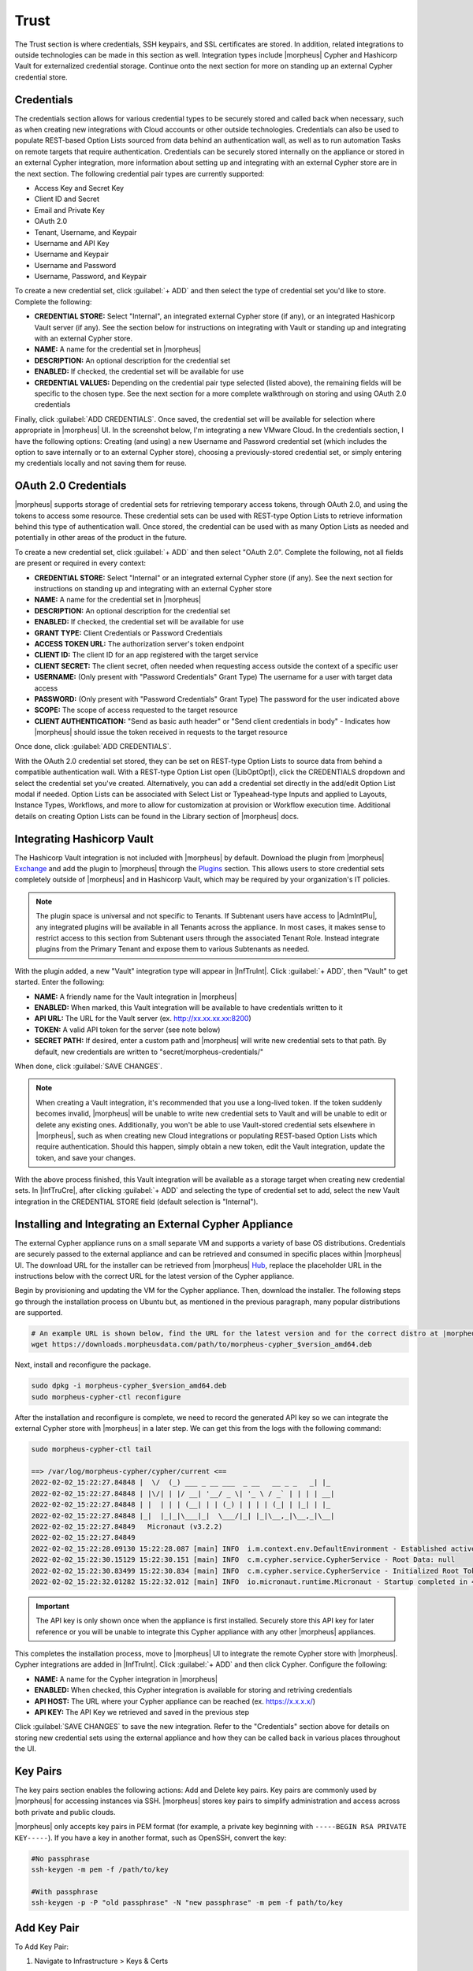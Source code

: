 Trust
=====

The Trust section is where credentials, SSH keypairs, and SSL certificates are stored. In addition, related integrations to outside technologies can be made in this section as well. Integration types include |morpheus| Cypher and Hashicorp Vault for externalized credential storage. Continue onto the next section for more on standing up an external Cypher credential store.

Credentials
-----------

The credentials section allows for various credential types to be securely stored and called back when necessary, such as when creating new integrations with Cloud accounts or other outside technologies. Credentials can also be used to populate REST-based Option Lists sourced from data behind an authentication wall, as well as to run automation Tasks on remote targets that require authentication. Credentials can be securely stored internally on the appliance or stored in an external Cypher integration, more information about setting up and integrating with an external Cypher store are in the next section. The following credential pair types are currently supported:

- Access Key and Secret Key
- Client ID and Secret
- Email and Private Key
- OAuth 2.0
- Tenant, Username, and Keypair
- Username and API Key
- Username and Keypair
- Username and Password
- Username, Password, and Keypair

To create a new credential set, click :guilabel:`+ ADD` and then select the type of credential set you'd like to store. Complete the following:

- **CREDENTIAL STORE:** Select "Internal", an integrated external Cypher store (if any), or an integrated Hashicorp Vault server (if any). See the section below for instructions on integrating with Vault or standing up and integrating with an external Cypher store.
- **NAME:** A name for the credential set in |morpheus|
- **DESCRIPTION:** An optional description for the credential set
- **ENABLED:** If checked, the credential set will be available for use
- **CREDENTIAL VALUES:** Depending on the credential pair type selected (listed above), the remaining fields will be specific to the chosen type. See the next section for a more complete walkthrough on storing and using OAuth 2.0 credentials

.. image:: /images/infrastructure/trust/addCredentials.png
  :width: 50%

Finally, click :guilabel:`ADD CREDENTIALS`. Once saved, the credential set will be available for selection where appropriate in |morpheus| UI. In the screenshot below, I'm integrating a new VMware Cloud. In the credentials section, I have the following options: Creating (and using) a new Username and Password credential set (which includes the option to save internally or to an external Cypher store), choosing a previously-stored credential set, or simply entering my credentials locally and not saving them for reuse.

.. image:: /images/infrastructure/trust/useCredentials.png
  :width: 50%

OAuth 2.0 Credentials
---------------------

|morpheus| supports storage of credential sets for retrieving temporary access tokens, through OAuth 2.0, and using the tokens to access some resource. These credential sets can be used with REST-type Option Lists to retrieve information behind this type of authentication wall. Once stored, the credential can be used with as many Option Lists as needed and potentially in other areas of the product in the future.

To create a new credential set, click :guilabel:`+ ADD` and then select "OAuth 2.0". Complete the following, not all fields are present or required in every context:

- **CREDENTIAL STORE:** Select "Internal" or an integrated external Cypher store (if any). See the next section for instructions on standing up and integrating with an external Cypher store
- **NAME:** A name for the credential set in |morpheus|
- **DESCRIPTION:** An optional description for the credential set
- **ENABLED:** If checked, the credential set will be available for use
- **GRANT TYPE:** Client Credentials or Password Credentials
- **ACCESS TOKEN URL:** The authorization server's token endpoint
- **CLIENT ID:** The client ID for an app registered with the target service
- **CLIENT SECRET:** The client secret, often needed when requesting access outside the context of a specific user
- **USERNAME:** (Only present with "Password Credentials" Grant Type) The username for a user with target data access
- **PASSWORD:** (Only present with "Password Credentials" Grant Type) The password for the user indicated above
- **SCOPE:** The scope of access requested to the target resource
- **CLIENT AUTHENTICATION:** "Send as basic auth header" or "Send client credentials in body" - Indicates how |morpheus| should issue the token received in requests to the target resource

Once done, click :guilabel:`ADD CREDENTIALS`.

With the OAuth 2.0 credential set stored, they can be set on REST-type Option Lists to source data from behind a compatible authentication wall. With a REST-type Option List open (|LibOptOpt|), click the CREDENTIALS dropdown and select the credential set you've created. Alternatively, you can add a credential set directly in the add/edit Option List modal if needed. Option Lists can be associated with Select List or Typeahead-type Inputs and applied to Layouts, Instance Types, Workflows, and more to allow for customization at provision or Workflow execution time. Additional details on creating Option Lists can be found in the Library section of |morpheus| docs.

Integrating Hashicorp Vault
---------------------------

The Hashicorp Vault integration is not included with |morpheus| by default. Download the plugin from |morpheus| `Exchange <https://share.morpheusdata.com/>`_ and add the plugin to |morpheus| through the `Plugins <https://docs.morpheusdata.com/en/latest/administration/integrations/integrations.html#plugins>`_ section. This allows users to store credential sets completely outside of |morpheus| and in Hashicorp Vault, which may be required by your organization's IT policies.

.. NOTE:: The plugin space is universal and not specific to Tenants. If Subtenant users have access to |AdmIntPlu|, any integrated plugins will be available in all Tenants across the appliance. In most cases, it makes sense to restrict access to this section from Subtenant users through the associated Tenant Role. Instead integrate plugins from the Primary Tenant and expose them to various Subtenants as needed.

With the plugin added, a new "Vault" integration type will appear in |InfTruInt|. Click :guilabel:`+ ADD`, then "Vault" to get started. Enter the following:

- **NAME:** A friendly name for the Vault integration in |morpheus|
- **ENABLED:** When marked, this Vault integration will be available to have credentials written to it
- **API URL:** The URL for the Vault server (ex. http://xx.xx.xx.xx:8200)
- **TOKEN:** A valid API token for the server (see note below)
- **SECRET PATH:** If desired, enter a custom path and |morpheus| will write new credential sets to that path. By default, new credentials are written to "secret/morpheus-credentials/"

When done, click :guilabel:`SAVE CHANGES`.

.. NOTE:: When creating a Vault integration, it's recommended that you use a long-lived token. If the token suddenly becomes invalid, |morpheus| will be unable to write new credential sets to Vault and will be unable to edit or delete any existing ones. Additionally, you won't be able to use Vault-stored credential sets elsewhere in |morpheus|, such as when creating new Cloud integrations or populating REST-based Option Lists which require authentication. Should this happen, simply obtain a new token, edit the Vault integration, update the token, and save your changes.

With the above process finished, this Vault integration will be available as a storage target when creating new credential sets. In |InfTruCre|, after clicking :guilabel:`+ ADD` and selecting the type of credential set to add, select the new Vault integration in the CREDENTIAL STORE field (default selection is "Internal").

Installing and Integrating an External Cypher Appliance
-------------------------------------------------------

The external Cypher appliance runs on a small separate VM and supports a variety of base OS distributions. Credentials are securely passed to the external appliance and can be retrieved and consumed in specific places within |morpheus| UI. The download URL for the installer can be retrieved from |morpheus| `Hub <https://morpheushub.com/>`_, replace the placeholder URL in the instructions below with the correct URL for the latest version of the Cypher appliance.

Begin by provisioning and updating the VM for the Cypher appliance. Then, download the installer. The following steps go through the installation process on Ubuntu but, as mentioned in the previous paragraph, many popular distributions are supported.

.. code-block:: bash

  # An example URL is shown below, find the URL for the latest version and for the correct distro at |morpheus| Hub
  wget https://downloads.morpheusdata.com/path/to/morpheus-cypher_$version_amd64.deb

Next, install and reconfigure the package.

.. code-block:: bash

  sudo dpkg -i morpheus-cypher_$version_amd64.deb
  sudo morpheus-cypher-ctl reconfigure

After the installation and reconfigure is complete, we need to record the generated API key so we can integrate the external Cypher store with |morpheus| in a later step. We can get this from the logs with the following command:

.. code-block:: bash

  sudo morpheus-cypher-ctl tail

  ==> /var/log/morpheus-cypher/cypher/current <==
  2022-02-02_15:22:27.84848 |  \/  (_) ___ _ __ ___  _ __   __ _ _   _| |_
  2022-02-02_15:22:27.84848 | |\/| | |/ __| '__/ _ \| '_ \ / _` | | | | __|
  2022-02-02_15:22:27.84848 | |  | | | (__| | | (_) | | | | (_| | |_| | |_
  2022-02-02_15:22:27.84848 |_|  |_|_|\___|_|  \___/|_| |_|\__,_|\__,_|\__|
  2022-02-02_15:22:27.84849   Micronaut (v3.2.2)
  2022-02-02_15:22:27.84849
  2022-02-02_15:22:28.09130 15:22:28.087 [main] INFO  i.m.context.env.DefaultEnvironment - Established active environments: [ec2, cloud]
  2022-02-02_15:22:30.15129 15:22:30.151 [main] INFO  c.m.cypher.service.CypherService - Root Data: null
  2022-02-02_15:22:30.83499 15:22:30.834 [main] INFO  c.m.cypher.service.CypherService - Initialized Root Token: c90xxxx00000xxxxxx000000xxxxx000 ... Write this down as it will only display once
  2022-02-02_15:22:32.01282 15:22:32.012 [main] INFO  io.micronaut.runtime.Micronaut - Startup completed in 4749ms. Server Running: http://localhost:8080

.. IMPORTANT:: The API key is only shown once when the appliance is first installed. Securely store this API key for later reference or you will be unable to integrate this Cypher appliance with any other |morpheus| appliances.

This completes the installation process, move to |morpheus| UI to integrate the remote Cypher store with |morpheus|. Cypher integrations are added in |InfTruInt|. Click :guilabel:`+ ADD` and then click Cypher. Configure the following:

- **NAME:** A name for the Cypher integration in |morpheus|
- **ENABLED:** When checked, this Cypher integration is available for storing and retriving credentials
- **API HOST:** The URL where your Cypher appliance can be reached (ex. https://x.x.x.x/)
- **API KEY:** The API Key we retrieved and saved in the previous step

.. image:: /images/infrastructure/trust/addCypherInt.png
  :width: 50%

Click :guilabel:`SAVE CHANGES` to save the new integration. Refer to the "Credentials" section above for details on storing new credential sets using the external appliance and how they can be called back in various places throughout the UI.

Key Pairs
---------

The key pairs section enables the following actions: Add and Delete key pairs. Key pairs are commonly used by |morpheus| for accessing instances via SSH. |morpheus| stores key pairs to simplify administration and access across both private and public clouds.

|morpheus| only accepts key pairs in PEM format (for example, a private key beginning with ``-----BEGIN RSA PRIVATE KEY-----``). If you have a key in another format, such as OpenSSH, convert the key:

.. code-block:: bash

  #No passphrase
  ssh-keygen -m pem -f /path/to/key

  #With passphrase
  ssh-keygen -p -P "old passphrase" -N "new passphrase" -m pem -f path/to/key

Add Key Pair
------------

To Add Key Pair:

#. Navigate to Infrastructure > Keys & Certs
#. On the Key Pairs tab, click :guilabel:`+ ADD`
#. From the Add Key Pair wizard input the following as needed:

   * Name
   * Public Key
   * Private Key
   * Passphrase

   .. NOTE:: Certain features do not require storage of the private key.

Delete Key Pair
---------------

To Delete Key Pair:

#. Navigate to Infrastructure > Keys & Certs
#. On the Key Pairs tab, select the trash can icon at the end of any row
#. Acknowledge that you wish to delete the selected key pair

SSL Certificates
----------------

SSL certificates authenticate the identity of web servers and encrypt the data being transmitted. |morpheus| stores SSL certificates to simplify administration and application of SSL certificates to |morpheus|-managed resources.

Add SSL Certificate
-------------------

#. Navigate to Infrastructure > Keys & Certs
#. On the SSL Certificates tab, click :guilabel:`+ ADD`
#. From the Add SSL Certificate wizard input the following as needed:

   * Name
   * Domain Name
   * Key File
   * Cert File
   * Root Cert

Delete SSL Certificate
----------------------

To Delete SSL Certificate:

#. Navigate to Infrastructure > Keys & Certs
#. On the SSL Certificates tab, select the trash can icon at the end of any row
#. Acknowledge that you wish to delete the selected SSL Certificate

Trust Integrations
------------------

Some organizations may use outside technologies to manage their key and certificates. |morpheus| allows users to integrate with Venafi for trust management. Trust management integrations can be managed from the Integrations tab on the Infrastructure > Keys & Certs page. Additionally, they can be managed in |AdmInt|.

Currently, |morpheus| supports trust integration Venafi. For more detailed information on integrating Venafi with |morpheus|, take a look at our `integration guide <https://docs.morpheusdata.com/en/latest/integration_guides/KeysCertificates/keysandcerts.html>`_.
